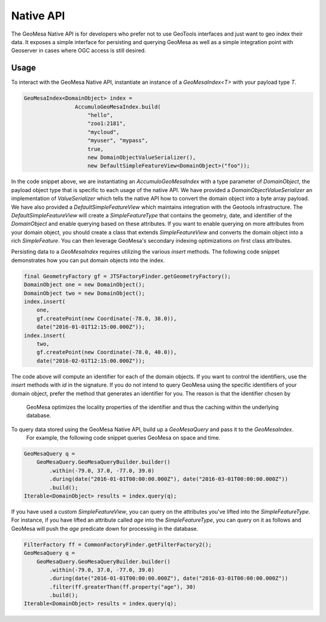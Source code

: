 Native API
==========

The GeoMesa Native API is for developers who prefer not to use GeoTools interfaces and just want to geo index their
data.  It exposes a simple interface for persisting and querying GeoMesa as well as a simple integration point with
Geoserver in cases where OGC access is still desired.

Usage
-----

To interact with the GeoMesa Native API, instantiate an instance of a `GeoMesaIndex<T>` with your payload type `T`.

.. code-block:: java

    GeoMesaIndex<DomainObject> index =
                    AccumuloGeoMesaIndex.build(
                        "hello",
                        "zoo1:2181",
                        "mycloud",
                        "myuser", "mypass",
                        true,
                        new DomainObjectValueSerializer(),
                        new DefaultSimpleFeatureView<DomainObject>("foo"));

In the code snippet above, we are instantiating an `AccumuloGeoMesaIndex` with a type parameter of `DomainObject`, the
payload object type that is specific to each usage of the native API.  We have provided a `DomainObjectValueSerializer`
an implementation of `ValueSerializer` which tells the native API how to convert the domain object into a byte array
payload.  We have also provided a `DefaultSimpleFeatureView` which maintains integration with the Geotools infrastructure.
The `DefaultSimpleFeatureView` will create a `SimpleFeatureType` that contains the geometry, date, and identifier of the
`DomainObject` and enable querying based on these attributes.  If you want to enable querying on more attributes from
your domain object, you should create a class that extends `SimpleFeatureView` and converts the domain object into a
rich `SimpleFeature`.  You can then leverage GeoMesa's secondary indexing optimizations on first class attributes.

Persisting data to a `GeoMesaIndex` requires utilizing the various `insert` methods.  The following code snippet demonstrates
how you can put domain objects into the index.

.. code-block:: java

    final GeometryFactory gf = JTSFactoryFinder.getGeometryFactory();
    DomainObject one = new DomainObject();
    DomainObject two = new DomainObject();
    index.insert(
        one,
        gf.createPoint(new Coordinate(-78.0, 38.0)),
        date("2016-01-01T12:15:00.000Z"));
    index.insert(
        two,
        gf.createPoint(new Coordinate(-78.0, 40.0)),
        date("2016-02-01T12:15:00.000Z"));

The code above will compute an identifier for each of the domain objects.  If you want to control the identifiers,
use the `insert` methods with `id` in the signature.  If you do not intend to query GeoMesa using the specific identifiers of
your domain object, prefer the method that generates an identifier for you.  The reason is that the identifier chosen by
 GeoMesa optimizes the locality properties of the identifier and thus the caching within the underlying database.

To query data stored using the GeoMesa Native API, build up a `GeoMesaQuery` and pass it to the `GeoMesaIndex`.
 For example, the following code snippet queries GeoMesa on space and time.

.. code-block:: java

    GeoMesaQuery q =
        GeoMesaQuery.GeoMesaQueryBuilder.builder()
            .within(-79.0, 37.0, -77.0, 39.0)
            .during(date("2016-01-01T00:00:00.000Z"), date("2016-03-01T00:00:00.000Z"))
            .build();
    Iterable<DomainObject> results = index.query(q);

If you have used a custom `SimpleFeatureView`, you can query on the attributes you've lifted into the `SimpleFeatureType`.
For instance, if you have lifted an attribute called `age` into the `SimpleFeatureType`, you can query on it as follows and
GeoMesa will push the `age` predicate down for processing in the database.

.. code-block:: java

    FilterFactory ff = CommonFactoryFinder.getFilterFactory2();
    GeoMesaQuery q =
        GeoMesaQuery.GeoMesaQueryBuilder.builder()
            .within(-79.0, 37.0, -77.0, 39.0)
            .during(date("2016-01-01T00:00:00.000Z"), date("2016-03-01T00:00:00.000Z"))
            .filter(ff.greaterThan(ff.property("age"), 30)
            .build();
    Iterable<DomainObject> results = index.query(q);